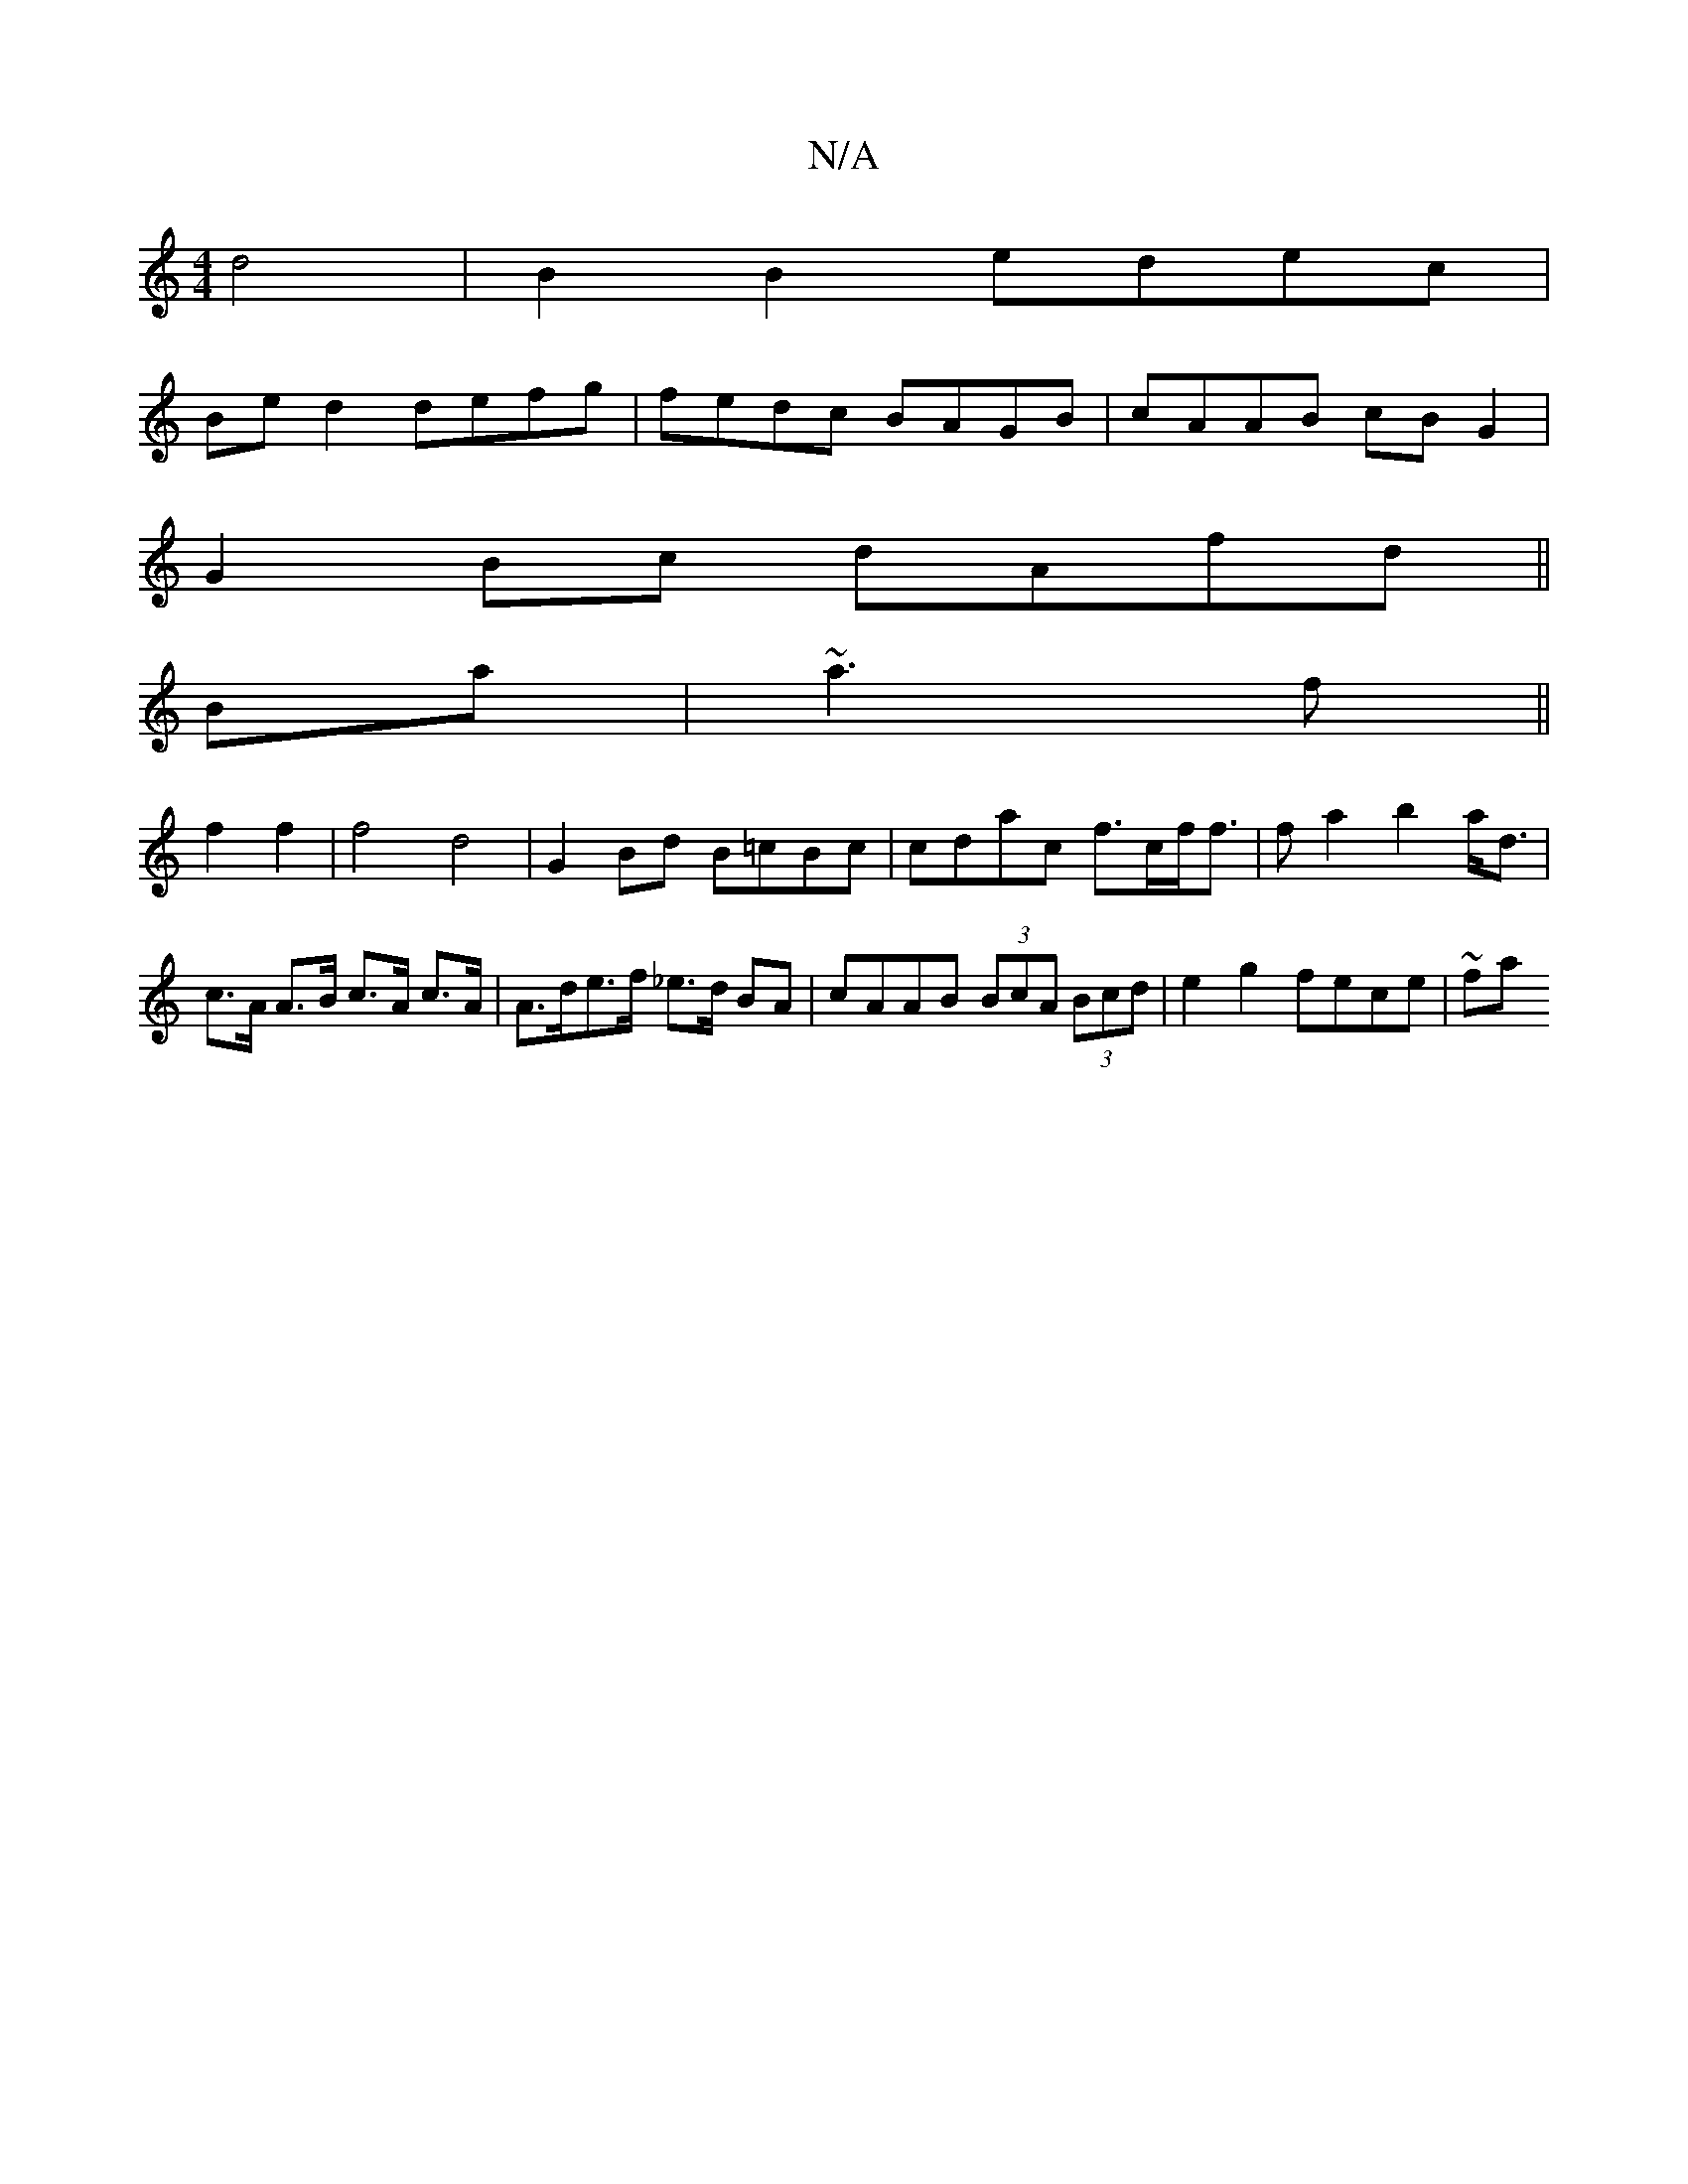X:1
T:N/A
M:4/4
R:N/A
K:Cmajor
 d4 | B2 B2 edec |
Be d2 defg | fedc BAGB | cAAB cB G2 |
G2Bc dAfd ||
Ba|~a3 f ||
f2 f2 | f4 d4 | G2 Bd B=cBc|cdac f>cf<f|fa2b2 a<d|c>A A>B c>A c>A |A>de>f _e3/2d/2 BA | cAAB (3BcA (3Bcd|e2g2 fece|~fa